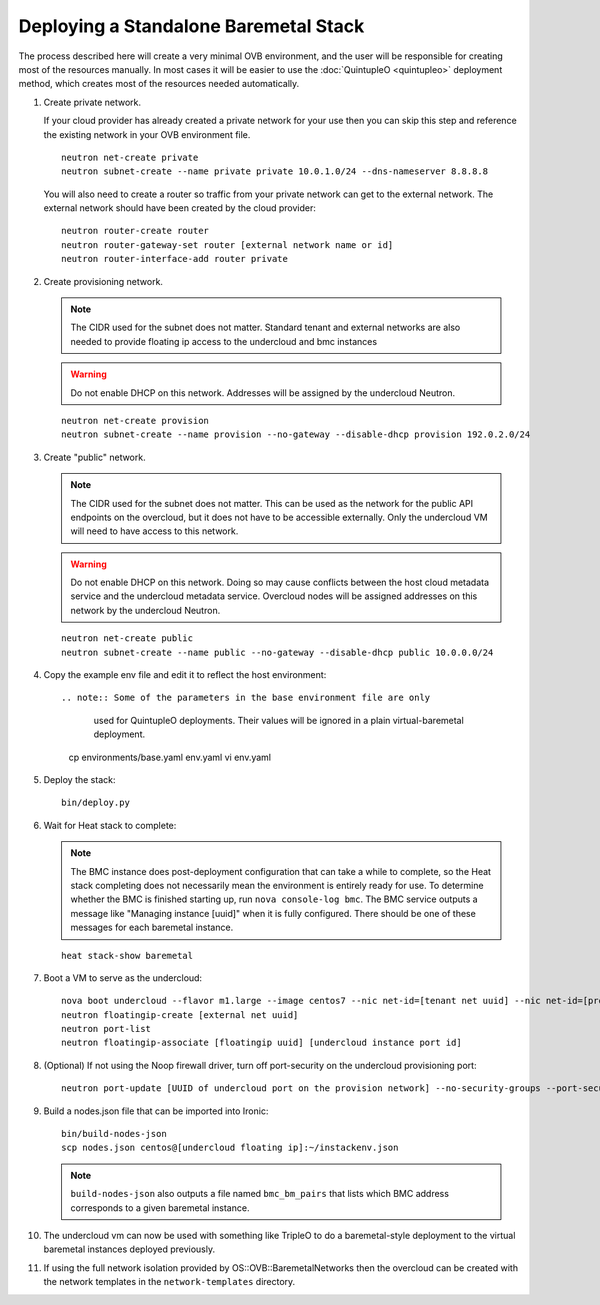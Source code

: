 Deploying a Standalone Baremetal Stack
======================================

The process described here will create a very minimal OVB environment, and the
user will be responsible for creating most of the resources manually.  In most
cases it will be easier to use the :doc:`QuintupleO <quintupleo>` deployment
method, which creates most of the resources needed automatically.

#. Create private network.

   If your cloud provider has already created a private network for your use
   then you can skip this step and reference the existing network in your
   OVB environment file.

   ::

      neutron net-create private
      neutron subnet-create --name private private 10.0.1.0/24 --dns-nameserver 8.8.8.8

   You will also need to create a router so traffic from your private network
   can get to the external network.  The external network should have been
   created by the cloud provider::

      neutron router-create router
      neutron router-gateway-set router [external network name or id]
      neutron router-interface-add router private

#. Create provisioning network.

   .. note:: The CIDR used for the subnet does not matter.
             Standard tenant and external networks are also needed to
             provide floating ip access to the undercloud and bmc instances

   .. warning:: Do not enable DHCP on this network.  Addresses will be
                assigned by the undercloud Neutron.

   ::

      neutron net-create provision
      neutron subnet-create --name provision --no-gateway --disable-dhcp provision 192.0.2.0/24

#. Create "public" network.

   .. note:: The CIDR used for the subnet does not matter.
             This can be used as the network for the public API endpoints
             on the overcloud, but it does not have to be accessible
             externally.  Only the undercloud VM will need to have access
             to this network.

   .. warning:: Do not enable DHCP on this network.  Doing so may cause
                conflicts between the host cloud metadata service and the
                undercloud metadata service.  Overcloud nodes will be
                assigned addresses on this network by the undercloud Neutron.

   ::

       neutron net-create public
       neutron subnet-create --name public --no-gateway --disable-dhcp public 10.0.0.0/24

#. Copy the example env file and edit it to reflect the host environment::

   .. note:: Some of the parameters in the base environment file are only
             used for QuintupleO deployments.  Their values will be ignored
             in a plain virtual-baremetal deployment.

    cp environments/base.yaml env.yaml
    vi env.yaml

#. Deploy the stack::

    bin/deploy.py

#. Wait for Heat stack to complete:

   .. note:: The BMC instance does post-deployment configuration that can
             take a while to complete, so the Heat stack completing does
             not necessarily mean the environment is entirely ready for
             use.  To determine whether the BMC is finished starting up,
             run ``nova console-log bmc``.  The BMC service outputs a
             message like "Managing instance [uuid]" when it is fully
             configured.  There should be one of these messages for each
             baremetal instance.

   ::

      heat stack-show baremetal

#. Boot a VM to serve as the undercloud::

    nova boot undercloud --flavor m1.large --image centos7 --nic net-id=[tenant net uuid] --nic net-id=[provisioning net uuid]
    neutron floatingip-create [external net uuid]
    neutron port-list
    neutron floatingip-associate [floatingip uuid] [undercloud instance port id]

#. (Optional) If not using the Noop firewall driver, turn off port-security on
   the undercloud provisioning port::

    neutron port-update [UUID of undercloud port on the provision network] --no-security-groups --port-security-enabled=False

#. Build a nodes.json file that can be imported into Ironic::

    bin/build-nodes-json
    scp nodes.json centos@[undercloud floating ip]:~/instackenv.json

   .. note:: ``build-nodes-json`` also outputs a file named ``bmc_bm_pairs``
             that lists which BMC address corresponds to a given baremetal
             instance.

#. The undercloud vm can now be used with something like TripleO
   to do a baremetal-style deployment to the virtual baremetal instances
   deployed previously.

#. If using the full network isolation provided by OS::OVB::BaremetalNetworks
   then the overcloud can be created with the network templates in
   the ``network-templates`` directory.
